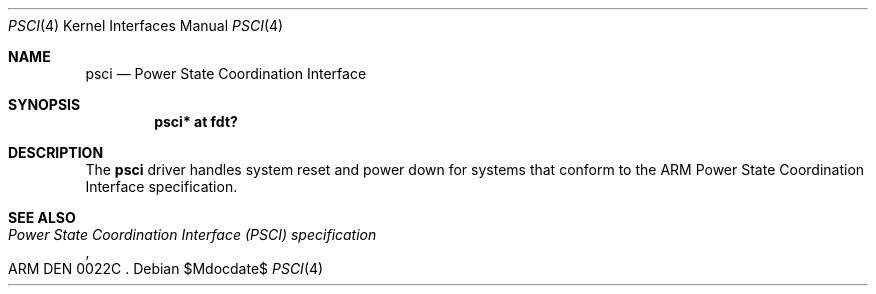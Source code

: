 .\"	$OpenBSD$
.\"
.\" Copyright (c) 2016 Jonathan Gray <jsg@openbsd.org>
.\"
.\" Permission to use, copy, modify, and distribute this software for any
.\" purpose with or without fee is hereby granted, provided that the above
.\" copyright notice and this permission notice appear in all copies.
.\"
.\" THE SOFTWARE IS PROVIDED "AS IS" AND THE AUTHOR DISCLAIMS ALL WARRANTIES
.\" WITH REGARD TO THIS SOFTWARE INCLUDING ALL IMPLIED WARRANTIES OF
.\" MERCHANTABILITY AND FITNESS. IN NO EVENT SHALL THE AUTHOR BE LIABLE FOR
.\" ANY SPECIAL, DIRECT, INDIRECT, OR CONSEQUENTIAL DAMAGES OR ANY DAMAGES
.\" WHATSOEVER RESULTING FROM LOSS OF USE, DATA OR PROFITS, WHETHER IN AN
.\" ACTION OF CONTRACT, NEGLIGENCE OR OTHER TORTIOUS ACTION, ARISING OUT OF
.\" OR IN CONNECTION WITH THE USE OR PERFORMANCE OF THIS SOFTWARE.
.\"
.Dd $Mdocdate$
.Dt PSCI 4 armv7
.Os
.Sh NAME
.Nm psci
.Nd Power State Coordination Interface
.Sh SYNOPSIS
.Cd "psci* at fdt?"
.Sh DESCRIPTION
The
.Nm
driver handles system reset and power down for systems that conform
to the ARM Power State Coordination Interface specification.
.Sh SEE ALSO
.Rs
.%T Power State Coordination Interface (PSCI) specification
.%N ARM DEN 0022C
.Re
